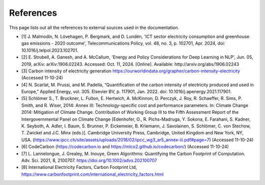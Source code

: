 References 
===========

This page lists out all the references to external sources used in the documentation.


- [1] J. Malmodin, N. Lövehagen, P. Bergmark, and D. Lundén, 'ICT sector electricity consumption and greenhouse gas emissions - 2020 outcome', Telecommunications Policy, vol. 48, no. 3, p. 102701, Apr. 2024, doi: 10.1016/j.telpol.2023.102701.
- [2] E. Strubell, A. Ganesh, and A. McCallum, 'Energy and Policy Considerations for Deep Learning in NLP', Jun. 05, 2019, arXiv: arXiv:1906.02243. Accessed: Oct. 11, 2024. [Online]. Available: http://arxiv.org/abs/1906.02243
- [3] Carbon intensity of electricity generation https://ourworldindata.org/grapher/carbon-intensity-electricity (Accessed 11-10-24)
- [4] N. Scarlat, M. Prussi, and M. Padella, “Quantification of the carbon intensity of electricity produced and used in Europe,” Applied Energy, vol. 305. Elsevier BV, p. 117901, Jan. 2022. doi: 10.1016/j.apenergy.2021.117901.
- [5] Schlömer S., T. Bruckner, L. Fulton, E. Hertwich, A. McKinnon, D. Perczyk, J. Roy, R. Schaeffer, R. Sims, P. Smith, and R. Wiser, 2014: Annex III: Technology-specific cost and performance parameters. In: Climate Change 2014: Mitigation of Climate Change. Contribution of Working Group III to the Fifth Assessment Report of the Intergovernmental Panel on Climate Change [Edenhofer, O., R. Pichs-Madruga, Y. Sokona, E. Farahani, S. Kadner, K. Seyboth, A. Adler, I. Baum, S. Brunner, P. Eickemeier, B. Kriemann, J. Savolainen, S. Schlömer, C. von Stechow, T. Zwickel and J.C. Minx (eds.)]. Cambridge University Press, Cambridge, United Kingdom and New York, NY, USA. (https://www.ipcc.ch/site/assets/uploads/2018/02/ipcc_wg3_ar5_annex-iii.pdf#page=7) (Accessed 11-10-24)
- [6] CodeCarbon (https://codecarbon.io and https://mlco2.github.io/codecarbon/)  (Accessed 11-10-24)
- [7] L. Lannelongue, J. Grealey, M. Inouye, Green Algorithms: Quantifying the Carbon Footprint of Computation. Adv. Sci. 2021, 8, 2100707. https://doi.org/10.1002/advs.202100707
- [8] International Electricity Factors, Carbon Footprint Ltd,  https://www.carbonfootprint.com/international_electricity_factors.html
